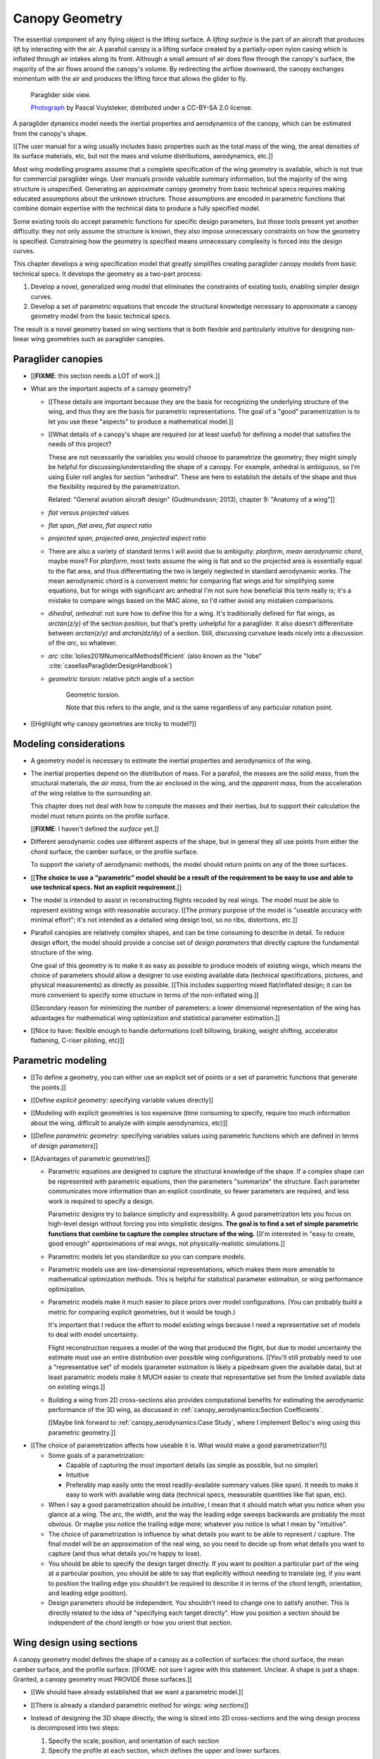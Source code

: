 ***************
Canopy Geometry
***************

.. This chapter creates a parametric geometry that can approximate parafoil
   canopies using only basic technical specs. There isn't enough information
   in the specs, so they are augmented with educated guesses for the missing
   structure. The assumed structure is encoded in parametric functions that
   define the variables of a generalized geometry model based on wing sections
   (airfoils provide the section profiles, *design curves* provide the scale,
   position, and orientation).


.. What is a parafoil canopy?

The essential component of any flying object is the lifting surface.
A *lifting surface* is the part of an aircraft that produces *lift* by
interacting with the air. A parafoil canopy is a lifting surface created by
a partially-open nylon casing which is inflated through air intakes along its
front. Although a small amount of air does flow through the canopy's surface,
the majority of the air flows around the canopy's volume. By redirecting the
airflow downward, the canopy exchanges momentum with the air and produces the
lifting force that allows the glider to fly.

.. figure:: figures/paraglider/geometry/Wikimedia_Nova_X-Act.jpg
   :width: 75%

   Paraglider side view.

   `Photograph <https://www.flickr.com/photos/69401216@N00/2820146477/>`__ by
   Pascal Vuylsteker, distributed under a CC-BY-SA 2.0 license.


.. Why does this project need to model the canopy geometry?

A paraglider dynamics model needs the inertial properties and aerodynamics of
the canopy, which can be estimated from the canopy's shape.

[[The user manual for a wing usually includes basic properties such as the
total mass of the wing, the areal densities of its surface materials, etc, but
not the mass and volume distributions, aerodynamics, etc.]]


.. Why not use existing wing modeling tools?

Most wing modelling programs assume that a complete specification of the wing
geometry is available, which is not true for commercial paraglider wings. User
manuals provide valuable summary information, but the majority of the wing
structure is unspecified. Generating an approximate canopy geometry from basic
technical specs requires making educated assumptions about the unknown
structure. Those assumptions are encoded in parametric functions that combine
domain expertise with the technical data to produce a fully specified model.

Some existing tools do accept parametric functions for specific design
parameters, but those tools present yet another difficulty: they not only
assume the structure is known, they also impose unnecessary constraints on how
the geometry is specified. Constraining how the geometry is specified means
unnecessary complexity is forced into the design curves.

This chapter develops a wing specification model that greatly simplifies
creating paraglider canopy models from basic technical specs. It develops the
geometry as a two-part process:

1. Develop a novel, generalized wing model that eliminates the constraints of
   existing tools, enabling simpler design curves.

2. Develop a set of parametric equations that encode the structural knowledge
   necessary to approximate a canopy geometry model from the basic technical
   specs.

The result is a novel geometry based on wing sections that is both flexible
and particularly intuitive for designing non-linear wing geometries such as
paraglider canopies.


.. Roadmap

   1. Discuss the physical system being modeled and its important details

   2. Review the incomplete geometry information from the readily available
      sources like technical specs, physical wing measurements, and pictures

   3. Consider how to create a complete geometry from the incomplete
      information by encoding domain expertise in parametric functions.

   4. Introduce parametric modeling using *wing sections*.

   5. Review the limitations of existing wing modeling tools (stemming from
      how they specify position and orientation), and develop the generalized
      equation that mitigates those limitations (the extra flexibility will
      make it a lot easier to produce the design curves).

   6. Develop the *design curves*: parametric functions that capture the general
      structure of parafoil canopies using basic parameters that can be estimated
      from the available information (or from reasonable assumptions).

   7. Show some examples using the design curves

   8. Discussion



Paraglider canopies
===================

.. Describe the physical system (geometry, structure, materials, etc), and the
   most common technical specifications (span, area, etc). The specs are
   structural summaries that can guide the choice of model parametrization.

* [[**FIXME**: this section needs a LOT of work.]]

* What are the important aspects of a canopy geometry?

  * [[These details are important because they are the basis for recognizing
    the underlying structure of the wing, and thus they are the basis for
    parametric representations. The goal of a "good" parametrization is to let
    you use these "aspects" to produce a mathematical model.]]

  * [[What details of a canopy's shape are required (or at least useful) for
    defining a model that satisfies the needs of this project?

    These are not necessarily the variables you would choose to parametrize
    the geometry; they might simply be helpful for discussing/understanding
    the shape of a canopy. For example, anhedral is ambiguous, so I'm using
    Euler roll angles for section "anhedral". These are here to establish the
    details of the shape and thus the flexibility required by the
    parametrization.

    Related: "General aviation aircraft design" (Gudmundsson; 2013),
    chapter 9: "Anatomy of a wing"]]

  * *flat* versus *projected* values

  * *flat span*, *flat area*, *flat aspect ratio*

  * *projected span*, *projected area*, *projected aspect ratio*

  * There are also a variety of standard terms I will avoid due to ambiguity:
    *planform*, *mean aerodynamic chord*, maybe more? For *planform*, most
    texts assume the wing is flat and so the projected area is essentially
    equal to the flat area, and thus differentiating the two is largely
    neglected in standard aerodynamic works. The mean aerodynamic chord is
    a convenient metric for comparing flat wings and for simplifying some
    equations, but for wings with significant arc anhedral I'm not sure how
    beneficial this term really is; it's a mistake to compare wings based on
    the MAC alone, so I'd rather avoid any mistaken comparisons.

  * *dihedral*, *anhedral*: not sure how to define this for a wing. It's
    traditionally defined for flat wings, as `arctan(z/y)` of the section
    position, but that's pretty unhelpful for a paraglider. It also doesn't
    differentiate between `arctan(z/y)` and `arctan(dz/dy)` of a section. Still,
    discussing curvature leads nicely into a discussion of the *arc*, so
    whatever.

  * *arc* :cite:`lolies2019NumericalMethodsEfficient` (also known as the
    "lobe" :cite:`casellasParagliderDesignHandbook`)

  * *geometric torsion*: relative pitch angle of a section

    .. figure:: figures/paraglider/geometry/airfoil/geometric_torsion.*

       Geometric torsion.

       Note that this refers to the angle, and is the same regardless of any
       particular rotation point.

* [[Highlight why canopy geometries are tricky to model?]]


Modeling considerations
=======================

.. Functionality

* A geometry model is necessary to estimate the inertial properties and
  aerodynamics of the wing.

* The inertial properties depend on the distribution of mass. For a parafoil,
  the masses are the *solid mass*, from the structural materials, the *air
  mass*, from the air enclosed in the wing, and the *apparent mass*, from the
  acceleration of the wing relative to the surrounding air.

  This chapter does not deal with how to compute the masses and their
  inertias, but to support their calculation the model must return points on
  the profile surface.

  [[**FIXME**: I haven't defined the *surface* yet.]]

* Different aerodynamic codes use different aspects of the shape, but in
  general they all use points from either the chord surface, the camber
  surface, or the profile surface.

  To support the variety of aerodynamic methods, the model should return
  points on any of the three surfaces.


.. Parametrization

* [[**The choice to use a "parametric" model should be a result of the
  requirement to be easy to use and able to use technical specs. Not an
  explicit requirement.**]]

* The model is intended to assist in reconstructing flights recoded by real
  wings. The model must be able to represent existing wings with reasonable
  accuracy. [[The primary purpose of the model is "useable accuracy with
  minimal effort"; it's not intended as a detailed wing design tool, so no
  ribs, distortions, etc.]]


* Parafoil canopies are relatively complex shapes, and can be time consuming
  to describe in detail. To reduce design effort, the model should provide
  a concise set of *design parameters* that directly capture the fundamental
  structure of the wing.

  One goal of this geometry is to make it as easy as possible to produce
  models of existing wings, which means the choice of parameters should allow
  a designer to use existing available data (technical specifications,
  pictures, and physical measurements) as directly as possible. [[This
  includes supporting mixed flat/inflated design; it can be more convenient to
  specify some structure in terms of the non-inflated wing.]]

  [[Secondary reason for minimizing the number of parameters: a lower
  dimensional representation of the wing has advantages for mathematical wing
  optimization and statistical parameter estimation.]]

* [[Nice to have: flexible enough to handle deformations (cell billowing,
  braking, weight shifting, accelerator flattening, C-riser piloting, etc)]]


Parametric modeling
===================

.. Parameters are how you specify the design. Motivate parametric models (as
   opposed to explicit geometries), define "parametrization", and establish
   the importance of choosing a good parametrization.

* [[To define a geometry, you can either use an explicit set of points or
  a set of parametric functions that generate the points.]]

* [[Define *explicit geometry*: specifying variable values directly]]

* [[Modeling with explicit geometries is too expensive (time consuming to
  specify, require too much information about the wing, difficult to analyze
  with simple aerodynamics, etc)]]

* [[Define *parametric geometry*: specifying variables values using parametric
  functions which are defined in terms of *design parameters*]]

* [[Advantages of parametric geometries]]

  * Parametric equations are designed to capture the structural knowledge of
    the shape. If a complex shape can be represented with parametric
    equations, then the parameters "summarize" the structure. Each parameter
    communicates more information than an explicit coordinate, so fewer
    parameters are required, and less work is required to specify a design.

    Parametric designs try to balance simplicity and expressibility. A good
    parametrization lets you focus on high-level design without forcing you
    into simplistic designs. **The goal is to find a set of simple parametric
    functions that combine to capture the complex structure of the wing.**
    [[I'm interested in "easy to create, good enough" approximations of real
    wings, not physically-realistic simulations.]]

  * Parametric models let you standardize so you can compare models.

  * Parametric models use are low-dimensional representations, which makes
    them more amenable to mathematical optimization methods. This is helpful
    for statistical parameter estimation, or wing performance optimization.

  * Parametric models make it much easier to place priors over model
    configurations. (You can probably build a metric for comparing explicit
    geometries, but it would be tough.)

    It's important that I reduce the effort to model existing wings because
    I need a representative set of models to deal with model uncertainty.

    Flight reconstruction requires a model of the wing that produced the
    flight, but due to model uncertainty the estimate must use an entire
    distribution over possible wing configurations. [[You'll still probably
    need to use a "representative set" of models (parameter estimation is
    likely a pipedream given the available data), but at least parametric
    models make it MUCH easier to *create* that representative set from the
    limited available data on existing wings.]]

  * Building a wing from 2D cross-sections also provides computational
    benefits for estimating the aerodynamic performance of the 3D wing, as
    discussed in :ref:`canopy_aerodynamics:Section Coefficients`.

    [[Maybe link forward to :ref:`canopy_aerodynamics:Case Study`, where
    I implement Belloc's wing using this parametric geometry.]]


.. Define the functional goals of the canopy model parametrization

* [[The choice of parametrization affects how useable it is. What would make
  a good parametrization?]]

  * Some goals of a parametrization:

    * Capable of capturing the most important details (as simple as possible,
      but no simpler)

    * Intuitive

    * Preferably map easily onto the most readily-available summary values
      (like span). It needs to make it easy to work with available wing data
      (technical specs, measurable quantities like flat span, etc).

  * When I say a good parametrization should be *intuitive*, I mean that it
    should match what you notice when you glance at a wing. The arc, the
    width, and the way the leading edge sweeps backwards are probably the most
    obvious. Or maybe you notice the trailing edge more; whatever you notice
    is what I mean by "intuitive".

  * The choice of parametrization is influence by what details you want to be
    able to represent / capture. The final model will be an approximation of
    the real wing, so you need to decide up from what details you want to
    capture (and thus what details you're happy to lose).

  * You should be able to specify the design target directly. If you want
    to position a particular part of the wing at a particular position, you
    should be able to say that explicitly without needing to translate (eg, if
    you want to position the trailing edge you shouldn't be required to
    describe it in terms of the chord length, orientation, and leading edge
    position).

  * Design parameters should be independent. You shouldn't need to change one
    to satisfy another. This is directly related to the idea of "specifying
    each target directly". How you position a section should be independent of
    the chord length or how you orient that section.


Wing design using sections
==========================

.. Introduce designing a wing using "wing sections". They're the conventional
   starting point for parametrizing a wing geometry (airfoil curves capture the
   structure of the section profiles). Choosing to define the surfaces using
   points in the wing sections establishes the general form of the parametric
   model.

.. See `notes-2020w47:Canopy parametrizations` for a discussion

A canopy geometry model defines the shape of a canopy as a collection of
surfaces: the chord surface, the mean camber surface, and the profile surface.
[[FIXME: not sure I agree with this statement. Unclear. A shape is just
a shape. Granted, a canopy geometry must PROVIDE those surfaces.]]

* [[We should have already established that we want a parametric model.]]

* [[There is already a standard parametric method for wings: *wing sections*]]

* Instead of designing the 3D shape directly, the wing is sliced into 2D
  cross-sections and the wing design process is decomposed into two steps:

  1. Specify the scale, position, and orientation of each section

  2. Specify the profile at each section, which defines the upper and lower
     surfaces.

  [[**Why are these just two steps? Why not four? Why not one?** They're all
  linked together, after all. If I'm not defining a "chord surface" then it's
  not clear that "scale, position, orientation" are fundamentally a group.
  **Counterpoint**: Gudmundsson says wing design is about designing two 2D
  components: the *planform* and the *profile*, so I guess his idea of
  "planform" sort of matches my idea of a chord surface, except that the chord
  surface is more like a 2D manifold in 3D (it's not restricted to a plane).]]

.. figure:: figures/paraglider/geometry/wing_sections2.svg

   Wing section profiles.

   Note that section profiles are not the same thing as the ribs of a parafoil.
   Parafoil ribs are the internal structure that produce the desired section
   profile at specific points along the span.


Section profiles
----------------

[[I feel like I should discuss these first since they define some of the
terminology I need, like *chord*. **FIXME**: can you define the geometry
without defining airfoils yet? Is it better that way?]]

[[Should I write a separate chapter about airfoils? Their purpose, geometry,
coefficients, behavior, etc. I don't like separating those topics, but I also
don't want to discuss section coefficients in this chapter. I do need some
geometry terminology here though, like *chord*, *camber line*, etc.]]

[[**Key terms and concepts to define in this section**: upper surface, lower
surface, leading edge, trailing edge, chord line, mean camber line, thickness,
thickness convention, 2D aerodynamic coefficients.]]

Related work:

* :cite:`abbott1959TheoryWingSections`

* :cite:`bertin2014AerodynamicsEngineers`, Sec:5.2


.. Outline

   * Define *section profile* (airfoil)

   * Show how airfoils generate the upper and lower surfaces.

   * Discuss how the choice of airfoil effects wing performance

   * Discuss how the profile can vary along the span

   * Discuss how the profile behaves/changes in-flight

     Distortions due to billowing, braking, etc. (We will be ignoring these,
     but you can use the section indices to deal with them.)

.. figure:: figures/paraglider/geometry/airfoil/airfoil_examples.*

   Airfoils examples.

An airfoil is defined by a camber line, a thickness function, and a thickness
convention. [[FIXME: This is just one specific way to defining the profile
curve; you could just as easily provide an explicit set of points.]]

Here's a diagram of the basic airfoil geometric properties:

.. figure:: figures/paraglider/geometry/airfoil/airfoil_diagram.*
   :name: airfoil_diagram

   Components of an airfoil.

There are two conventions measuring the airfoil thickness; this convention
also determines what point is designated the *leading edge*. The leading and
trailing edge of a wing section are arbitrary points that define the *chord*;
the chord is used to nondimensionalize the airfoil geometry and define the
local *angle of attack*.

.. figure:: figures/paraglider/geometry/airfoil/NACA-6412-thickness-conventions.*
   :name: airfoil_thickness

   Airfoil thickness conventions.


General equation
----------------

Choosing to model a wing using wing sections means that the wing surfaces are
defined by airfoils, which are 2D curves that lie in the section coordinate
systems. By convention, points in the wing sections are defined relative to
the section leading edges, so all of the canopy surfaces are naturally defined
in terms of points relative to the section leading edges. [[FIXME: wording.]]

Let :math:`\mathrm{P}` represent any point in a wing section, and
:math:`\mathrm{LE}` be the leading edge of that section. In the `notation
<_common_notation>`_ of this paper, a general equation for the position of
that point :math:`\mathrm{P}` with respect to the canopy origin
:math:`\mathrm{O}`, written in terms of the canopy coordinate system
:math:`c`, is:

.. Unparametrized (explicit geometry?) equation

.. math::

   \vec{r}_{\mathrm{P}/\mathrm{O}}^c = \vec{r}_{P/LE}^c + \vec{r}_{LE/O}^c

In this paper, the canopy coordinate system is defined by the canopy *root*
(the central section). Points in section (local) coordinate systems
:math:`s` must be rotated into the canopy (global) coordinate system. Given
the *direction cosine matrix* :math:`\mat{C}_{c/s}` between the section and
canopy coordinate systems, the general equation for points relative to the
canopy origin can be written in terms of points in section coordinates:

.. math::

   \vec{r}_{P/LE}^c = \mat{C}_{c/s} \vec{r}_{P/LE}^s

Furthermore, because an airfoil is defined in a 2D airfoil coordinate system,
another transformation is required, from airfoil coordinates to section
coordinates. The convention for airfoil coordinates places the origin at the
leading edge, with the x-axis pointing from the leading edge to the trailing
edge, and the y-axis oriented towards the upper surface. This paper uses
a front-right-down convention for the 3D section coordinates, so the 2D
airfoil coordinates can be transformed into 3D section coordinates with
a matrix transformation:

.. math::

   \mat{T}_{s/a} \defas \begin{bmatrix}
      -1 & 0 \\
      0 & 0\\
      0 & -1
   \end{bmatrix}

Lastly, by convention, airfoil geometries are normalized to a unit chord, so
the section geometry defined by the airfoil must be scaled by the section
chord :math:`c`. Writing the points in terms of scaled airfoil coordinates:

.. math::

   \vec{r}_{P/LE}^c = \mat{C}_{c/s} \mat{T}_{s/a} \, c \, \vec{r}_{P/LE}^a

.. This is the suboptimal "general" parametrization

The complete general equation is then:

.. math::

   \vec{r}_{\mathrm{P}/\mathrm{O}}^c =
     \mat{C}_{c/s} \mat{T}_{s/a} \, c \, \vec{r}_{P/LE}^a
     + \vec{r}_{LE/O}^c

In this form it is clear that a complete geometry definition requires
definitions of four variables:

1. Scale: :math:`c`

2. Position: :math:`\vec{r}_{LE/O}^c`

3. Orientation: :math:`\mat{C}_{c/s}`

4. Profile: :math:`\vec{r}_{P/LE}^a`

This general equation is very expressive, but a bit of a pain to work with
directly. It's often more convenient to define the variables in terms of
functions of simple *design parameters* that encode the significant structure
of the wing.


[[This "general equation" is an explicit, mathematical representation of the
basic/standard approach to wing modeling used by most tools. It's general, but
unwieldy. The real magic happens when I decompose `r_LE/O`; that's the part
that introduces the flexibility that enables simplified parametric functions.

Important to recognize that my parametrization is simply a convenient way to
define these general variables; you could use my parametrization in existing
tools.]]


Parametric design
-----------------

.. Introduces a novel parametrization of the general equation that makes it
   easier to design parafoil canopies. Start by describing an "ideal" design
   workflow, and demonstrate how this result makes that possible.

   Chooses a definition of the section index; defines independent reference
   points for x, y, and z; sets `r_y = r_z`; defines the section DCM using
   `dz/dy` and `\theta` (so you design `theta(s)` and `yz(s)` instead of
   specifying the section DCM directly).


[[By this point I've introduced wing sections (the conventional starting point
for parametrizing a wing geometry) which naturally resulted in a general
equation that specifies the points on the wing surfaces (chords, camber lines,
or profiles) in terms of points in the section coordinate systems. The general
equation is defined in terms of four variables: scale, position, orientation,
and points. Each variable must be defined. Defining each variable explicitly
is a pain, so we want parametric functions of simple *design parameters* that
define the variables. The airfoil geometry already parametrized the points,
now I need to parametrize the others.]]


.. Introduce my simplified parametrization for parafoils

It's annoying to design the section leading edges directly. Instead, decompose
it into two separate vectors: one from the section origin (the section leading
edge) to some arbitrary *reference point* :math:`RP`, and one from the
reference point to the canopy origin:

.. math::

   \vec{r}_{LE/O}^c = \vec{r}_{LE/RP}^c + \vec{r}_{RP/O}^c

Where `RP` are as-yet nebulous "reference points" and :math:`\vec{r}_{RP/O}^c`
is defined by the *design curves* (`x(s)` and `yz(s)`, in my case). This lets
you choose reference points other than the leading edges, and position those
points explicitly in the wing coordinate system. (Note that the leading edges
remain the origin of the section coordinate systems.)

In my case I chose to define the reference points using positions on the
section chords:

.. math::

   \vec{r}_{LE/RP}^c = \mat{R} \mat{C}_{c/s} c\, \hat{x}^s_s

.. math::

   \mat{R} \defas \begin{bmatrix}
      r_x & 0 & 0\\
      0 & r_{yz} & 0\\
      0 & 0 & r_{yz}
   \end{bmatrix}

* Some advantages of this parametrization:

  1. It makes it particularly easy to capture the important details of
     a parafoil canopy

  2. It makes it easier to design in mixed flat and inflated geometries

  3. It's compatible with aerodynamic analysis via section coefficient data
     (partly by keeping the y-axes in the yz-plane).


* **Oh hey, I just figured out how my choice of reference point works!** Think
  of `c * C_c/s @ xhat` as a vector of derivatives: how much you would change
  in x, y, and z as you moved one chord length from the LE to the TE. The
  vector `c * C_c/s @ xhat` is essentially `<dx/dr, dy/dr, dz/dr>` (where `0
  <= r <= 1` is the parameter for choosing points along the chord). Applying
  `diag(r_x, r_y, r_z)` just scales them.

  Another way to get the intuition: imagine the trailing edge. You know that
  by definition it is `c * xhat` from the leading edge. Now imagine a point at
  `0.5 * c * xhat`. It's some delta-x, delta-y, delta-z away from the LE.
  These `r_x` etc are just scaling those deltas.


EXTRA
-----

* Problems with the general surface equation

  * It's too flexible: it doesn't impose any restrictions on the values of the
    variables, meaning it allows design layouts that can't be (reasonably)
    analyzed using section coefficient data. It forces all the responsibility
    on the designer to produce a useable wing definition.

  * It's not flexible enough: it requires the designer to use the section
    leading edges to position the sections. In many cases it is more
    convenient to position with other points, such as the quarter-chord,
    trailing edge, etc. [[If a designer wants to define a wing using some
    other reference point they cannot do it directly; they must specify the
    shape indirectly by manually calculating the corresponding leading edge
    position.]]

* [[The general equation is the result of designing via wing sections. The
  whole point is that you start by defining the section profiles, then
  position them relative to the canopy origin to produce the final wing.
  Splitting `r_P/O` into `r_P/LE` and `r_LE/O` is the natural (general) result
  of designing with wing sections; I suppose it's sort of a parametrization of
  the surfaces, but that's not the "parametrization" I'll be talking about
  later. **I need to give a more complete definition of the airfoil geometry
  in terms of `r_P/LE` before I introduce the general equation to make it more
  obvious what those two components mean.**]]

* Should I introduce scale, position, etc **before** the general equation, or
  should I define the general equation as part of the "design with wing
  sections" section, and naturally segue from "what the math produced" into
  a discussion of those four parameters?

  That'd work nicely if I can **clearly** motivate each step of the derivation
  of the general equation.


Examples of chord surfaces
==========================

.. This section highlights the elegance of the "optimized" parametrization.

These examples are composed from a small collection of simple design curves,
such as constant functions, polynomials, and parametric functions. For example:

* :math:`r_x(s) = 1`

* :math:`x(s) = 0.5 \cdot \left(1 - \lvert s \rvert \right)`

* :math:`c(s) = elliptical\_chord(root=2, tip=0.5)`

* :math:`yz(s) = elliptical\_arc(anhedral=30, wingtip\_roll=75)`

See :ref:`derivations:Parametric design curves` for the derivation of the
parametric curves, or the `glidersim` :py:class:`documentation
<glidersim:pfh.glidersim.foil.EllipticalArc>`.

[[**FIXME**: should I include the parameters of the examples? Or is the point
to show that simple curves produce complex geometries?]]

[[**FIXME**: embed the video?]]

[[**FIXME**: rename this section. It's about the ease and flexibility of the
parametrization; the chord surface is just the way I'm visualizing it.]]


Example 1
---------

[[This example should be a complete description, explaining the design curves
and the plots. The other examples can be less detailed; the curves and result
should suffice.]]

[[FIXME: describe the "anhedral" correctly]]

An elliptical arc with a mean anhedral of 30 degrees and a wingtip anhedral of
89 degrees:

.. math::

   \begin{aligned}
   c(s) &= \mathrm{elliptical\_chord}(root=0.5, tip=0.2)\\
   \theta(s) &= 0\\
   r_x(s) &= 0.75\\
   x(s) &= 0\\
   r_{yz}(s) &= 1\\
   yz(s) &= \mathrm{elliptical\_arc}(mean\_anhedral=30, tip\_roll=89)\\
   \end{aligned}


.. figure:: figures/paraglider/geometry/canopy/examples/build/elliptical3_curves.*

.. figure:: figures/paraglider/geometry/canopy/examples/build/elliptical3_canopy_chords.*

[[**FIXME**: need to explain the diagrams. The dashed green and red lines in
particular.]]

[[**FIXME**: good time to explain that if `x` is constant then it's
irrelevant. One of the more confusing aspects of this geometry is that no
matter what you define, the central leading edge is always at the origin. Is
it accurate to say that the `x` and `yz` curves are all about **RELATIVE**
positioning? They're not exactly displacement vectors, because the final
positions depend on all the other variables. On the bright side, you don't
have to care.]]

The code does have the option of letting the design curves use absolute
positioning, but I'm not sure I want to discuss that here.]]




Example 2
---------

Words here.

.. figure:: figures/paraglider/geometry/canopy/examples/build/flat2_curves.*

.. figure:: figures/paraglider/geometry/canopy/examples/build/flat2_canopy_chords.*


Example 3
---------

Words here.

.. figure:: figures/paraglider/geometry/canopy/examples/build/flat3_curves.*

.. figure:: figures/paraglider/geometry/canopy/examples/build/flat3_canopy_chords.*


Example 4
---------

Words here.

.. figure:: figures/paraglider/geometry/canopy/examples/build/flat4_curves.*

.. figure:: figures/paraglider/geometry/canopy/examples/build/flat4_canopy_chords.*


Example 5
---------

[[FIXME: describe the "anhedral" correctly]]

A circular arc with a mean anhedral of 33 degrees:

.. figure:: figures/paraglider/geometry/canopy/examples/build/elliptical1_curves.*

.. figure:: figures/paraglider/geometry/canopy/examples/build/elliptical1_canopy_chords.*


Example 6
---------

[[FIXME: describe the "anhedral" correctly]]

A circular arc with a mean anhedral of 44 degrees:

.. figure:: figures/paraglider/geometry/canopy/examples/build/elliptical2_curves.*

.. figure:: figures/paraglider/geometry/canopy/examples/build/elliptical2_canopy_chords.*


Example: The Manta
------------------

The "manta ray" is a great demo for `r_x`.

.. figure:: figures/paraglider/geometry/canopy/examples/build/manta1_curves.*

.. figure:: figures/paraglider/geometry/canopy/examples/build/manta1_canopy_chords.*

   "Manta ray" with :math:`r_x = 0`


.. figure:: figures/paraglider/geometry/canopy/examples/build/manta2_curves.*

.. figure:: figures/paraglider/geometry/canopy/examples/build/manta2_canopy_chords.*

   "Manta ray" with :math:`r_x = 0.5`


.. figure:: figures/paraglider/geometry/canopy/examples/build/manta3_curves.*

.. figure:: figures/paraglider/geometry/canopy/examples/build/manta3_canopy_chords.*

   "Manta ray" with :math:`r_x = 1.0`



Examples of completed wings
===========================

.. The chord surfaces specified the scale, position, and orientation. Now
   assign the section profiles.

Assigning a NACA 23015 airfoil to some of the example chord surfaces:

.. figure:: figures/paraglider/geometry/canopy/examples/build/flat4_canopy_airfoils.*

.. figure:: figures/paraglider/geometry/canopy/examples/build/elliptical1_canopy_airfoils.*


Discussion
==========

* This project requires a parametric geometry that could model complex wing
  shapes using simple design parameters. The parametrization must make it
  convenient to approximate existing paraglider canopies using the limited
  available data.

  [[If you had highly detailed geometry data you could use that, but since we
  don't we need to use simple functional forms to approximate that detail.]]

* There are two aspects to a geometry model:

  1. The choice of variables that combine to describe the wing. The choice of
     variables is the language the designer must use to describe the wing.

  2. Assigning values to those variables

* This chapter started with *wing sections* to derive a general equation
  typical of existing geometry models. It decompose the position variable to
  allow positioning via an arbitrary reference point. The decomposition
  decoupled all the variables, making it easier to design parametric functions
  for each of them. I concluded with my choice of parametrization, and some
  examples of canopies using that parametrization.


Advantages
----------

[[Is this a discussion of my parametrization of the chord surface, or of
parametric functions, or...?]]

* Using arbitrary reference points is great because (1) they decouple the
  parameters (so you can change one without needing to modify the others) and
  (2) they allow the designer to directly target the aspects of the design
  they're interested in (eg, you don't have to specify rotation points)

* The equations are simple, so implementation is simple.

* No constraints on the form of the design parameters. You can use (mostly)
  arbitrary functions for the curves, like linear interpolators or Bezier
  curves. This makes it easy to design custom curve shapes, and it makes it
  easy to recreate a geometry that was specified in points (like in Belloc).
  You can use Bezier curves if you want. [[This probably isn't unique to this
  parametrization.]]

* As a generative model, it's easy to integrate into a CAD or 3D modeling
  program that can choose how to sample from the surface. [[Again, this isn't
  unique to this parametrization.]]

* Parametric design functions have significant advantages over explicit
  functions (ie, specifying a set of points and using linear interpolation):

  * Parametric functions are amenable to mathematical optimization routines,
    such as exploring performance behaviors or performing statistical parameter
    estimation (fitting a model to flight data).

  * Explicit (as opposed to parametric) representations make it difficult to
    incorporate deformations. There are a variety of interesting situations that
    deform a paraglider wing: trailing edge deflections due to braking, C-riser
    piloting, accelerator flattening, weight shift, cell billowing, etc.

  * [[These statements are true, but again: not unique to this
    parametrization?]]

* Parametric design parameters can be parametrized to produce cells,
  billowing, weight shift deformations, etc? [[Again: not unique.]]


Limitations
-----------

* This geometry does not impose any constraints on self-intersections.
  Self-intersections can occur if the chord surface is excessively curved (so
  the surface intersects itself), or if the thickness of an airfoil causes the
  inner surface of a radius to overlap. [[These are limitations of the general
  equation that are inherited by this parametrization. If I allowed section
  yaw then you'd have this issue for that too.]]

  I've accepted this limitation with the understanding that the equations are
  intended to be as simple as possible, and reasonable wing designs are
  unlikely to be impacted. If these geometric constraints are important for
  a design then the geometry can be validated as an additional post-processing
  step instead of polluting these equations.

* I'm explicitly disallowing section-yaw (so no wedge-shaped segments), and
  assume that the section y-axes are all parallel to the body y-axis when the
  wing is flat. I'm not sure how accurate that is.

* I haven't described how to implement cells using parametric functions.

* Doesn't model structure like internal ribs


EXTRA
=====

* Using a chord surface to define a wing:

  * Do I like using "O" for the wing origin? It's basically the origin for the
    entire wing; my only gripe is that I don't like using "O" in math since it
    looks like a zero. Also, do I need a name for the origin of the chord
    surface?

  * Wing origin offset: the chord surface uses it's own coordinate system,
    with its origin defined by the origins of the reference position curves.
    For the wing I'm defining origin as the leading edge of the central
    section. Thus, the chord surface positions an extra translation to get the
    coordinates in the wing's coordinate system. (If the central section has
    no geometric torsion then it's simply an x-offset `x(0) + r_x(0) * c(0)`,
    right?)

